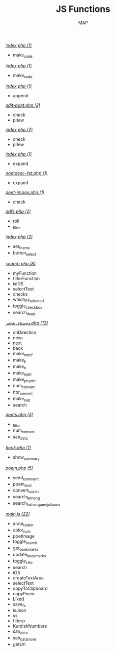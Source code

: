 #+TITLE: JS Functions
#+AUTHOR: MAP

/[[../dev/tools/index.php][index.php (1)]]/
- make_code

/[[../dev/tools/CONTRIBUTING/index.php][index.php (1)]]/
- make_code

/[[../about/index.php][index.php (1)]]/
- append

/[[../pitew/edit-poet.php][edit-poet.php (2)]]/
- check
- pitew

/[[../pitew/index.php][index.php (2)]]/
- check
- pitew

/[[../pitew/contributors/index.php][index.php (1)]]/
- expand

/[[../pitew/poetdesc-list.php][poetdesc-list.php (1)]]/
- expand

/[[../pitew/poet-image.php][poet-image.php (1)]]/
- check

/[[../pitew/pdfs.php][pdfs.php (2)]]/
- roll
- _filter

/[[../customize/index.php][index.php (2)]]/
- set_theme
- button_select

/[[../script/php/search.php][search.php (8)]]/
- myFunction
- filterFunction
- isiOS
- selectText
- checks
- which_PT_selected
- toggle_checkbox
- search_deep

/[[../script/php/admin/وەستای شێعر.php][وەستای شێعر.php (13)]]/
- chDirection
- newr
- next
- back
- make_mdcf
- make_b
- make_n
- make_mptr
- make_ptrptrh
- num_convert
- nbr_convert
- make_sup
- search

/[[../script/php/admin/poets.php][poets.php (3)]]/
- _filter
- num_convert
- san_data

/[[../script/php/book.php][book.php (1)]]/
- show_summary

/[[../script/php/poem.php][poem.php (5)]]/
- send_comment
- poem_kind
- convert_to_latin
- search_ferheng
- search_farhangumejuikawa

/[[../script/js/main.js][main.js (22)]]/
- arabi_to_latin
- color_num
- poetImage
- toggle_search
- get_bookmarks
- update_bookmarks
- toggle_Like
- search
- iOS
- createTextArea
- selectText
- copyToClipboard
- copyPoem
- Liked
- save_fs
- isJson
- ss
- filterp
- KurdishNumbers
- san_data
- san_data_more
- getUrl

